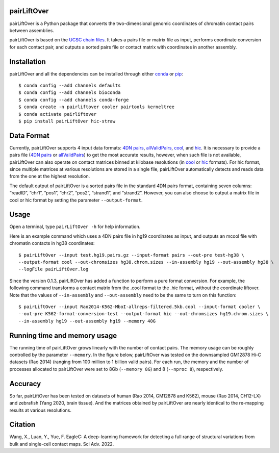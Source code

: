 pairLiftOver
============
pairLiftOver is a Python package that converts the two-dimensional genomic coordinates
of chromatin contact pairs between assemblies.

pairLiftOver is based on the `UCSC chain files <https://genome.ucsc.edu/goldenPath/help/chain.html>`_.
It takes a pairs file or matrix file as input, performs coordinate conversion for each contact pair,
and outputs a sorted pairs file or contact matrix with coordinates in another assembly.

Installation
============
pairLiftOver and all the dependencies can be installed through either `conda <https://conda.io/miniconda.html>`_
or `pip <https://pypi.org/project/pip/>`_::

    $ conda config --add channels defaults
    $ conda config --add channels bioconda
    $ conda config --add channels conda-forge
    $ conda create -n pairliftover cooler pairtools kerneltree
    $ conda activate pairliftover
    $ pip install pairLiftOver hic-straw

Data Format
===========
Currently, pairLiftOver supports 4 input data formats: `4DN pairs <https://github.com/4dn-dcic/pairix/blob/master/pairs_format_specification.md>`_,
`allValidPairs <https://nservant.github.io/HiC-Pro/RESULTS.html>`_, `cool <https://open2c.github.io/cooler/>`_,
and `hic <https://github.com/aidenlab/juicer/wiki/Data>`_. It is necessary to provide a pairs file
(`4DN pairs <https://github.com/4dn-dcic/pairix/blob/master/pairs_format_specification.md>`_ or
`allValidPairs <https://nservant.github.io/HiC-Pro/RESULTS.html>`_) to get the most accurate results,
however, when such file is not available, pairLiftOver can also operate on contact matrices binned at kilobase resolutions
(in `cool <https://open2c.github.io/cooler/>`_ or `hic <https://github.com/aidenlab/juicer/wiki/Data>`_ formats).
For hic format, since multiple matrices at various resolutions are stored in a single file, pairLiftOver automatically detects
and reads data from the one at the highest resolution. 

The default output of pairLiftOver is a sorted pairs file in the standard 4DN pairs format,
containing seven columns: “readID”, “chr1”, “pos1”, “chr2”, “pos2”, “strand1”, and “strand2”.
However, you can also choose to output a matrix file in cool or hic format by setting the
parameter ``--output-format``.

Usage
=====
Open a terminal, type ``pairLiftOver -h`` for help information.

Here is an example command which uses a 4DN pairs file in hg19 coordinates as input, and
outputs an mcool file with chromatin contacts in hg38 coordinates::

    $ pairLiftOver --input test.hg19.pairs.gz --input-format pairs --out-pre test-hg38 \
    --output-format cool --out-chromsizes hg38.chrom.sizes --in-assembly hg19 --out-assembly hg38 \
    --logFile pairLiftOver.log

Since the version 0.1.3, pairLiftOver has added a function to perform a pure
format conversion. For example, the following command transforms a contact matrix
from the .cool format to the .hic format, without the coordinate liftover. Note that
the values of ``--in-assembly`` and ``--out-assembly`` need to be the same to turn
on this function::

    $ pairLiftOver --input Rao2014-K562-MboI-allreps-filtered.5kb.cool --input-format cooler \
    --out-pre K562-format-conversion-test --output-format hic --out-chromsizes hg19.chrom.sizes \
    --in-assembly hg19 --out-assembly hg19 --memory 40G

Running time and memory usage
=============================
The running time of pairLiftOver grows linearly with the number of contact pairs. The memory usage can
be roughly controlled by the parameter ``--memory``. In the figure below, pairLiftOver was tested on the
downsampled GM12878 Hi-C datasets (Rao 2014) (ranging from 100 million to 1 billion valid pairs). For each
run, the memory and the number of processes allocated to pairLiftOver were set to 8Gb (``--memory 8G``) and
8 (``--nproc 8``), respectively.

.. image:: ./images/running-time-and-memory.png
        :align: center

Accuracy
========
So far, pairLiftOver has been tested on datasets of human (Rao 2014, GM12878 and K562), mouse (Rao 2014, CH12-LX)
and zebrafish (Yang 2020, brain tissue). And the matrices obtained by pairLiftOver are nearly identical to the
re-mapping results at various resolutions.

.. image:: ./images/accuracy.png
        :align: center

Citation
========
Wang, X., Luan, Y., Yue, F. EagleC: A deep-learning framework for detecting a full range of
structural variations from bulk and single-cell contact maps. Sci Adv. 2022.


